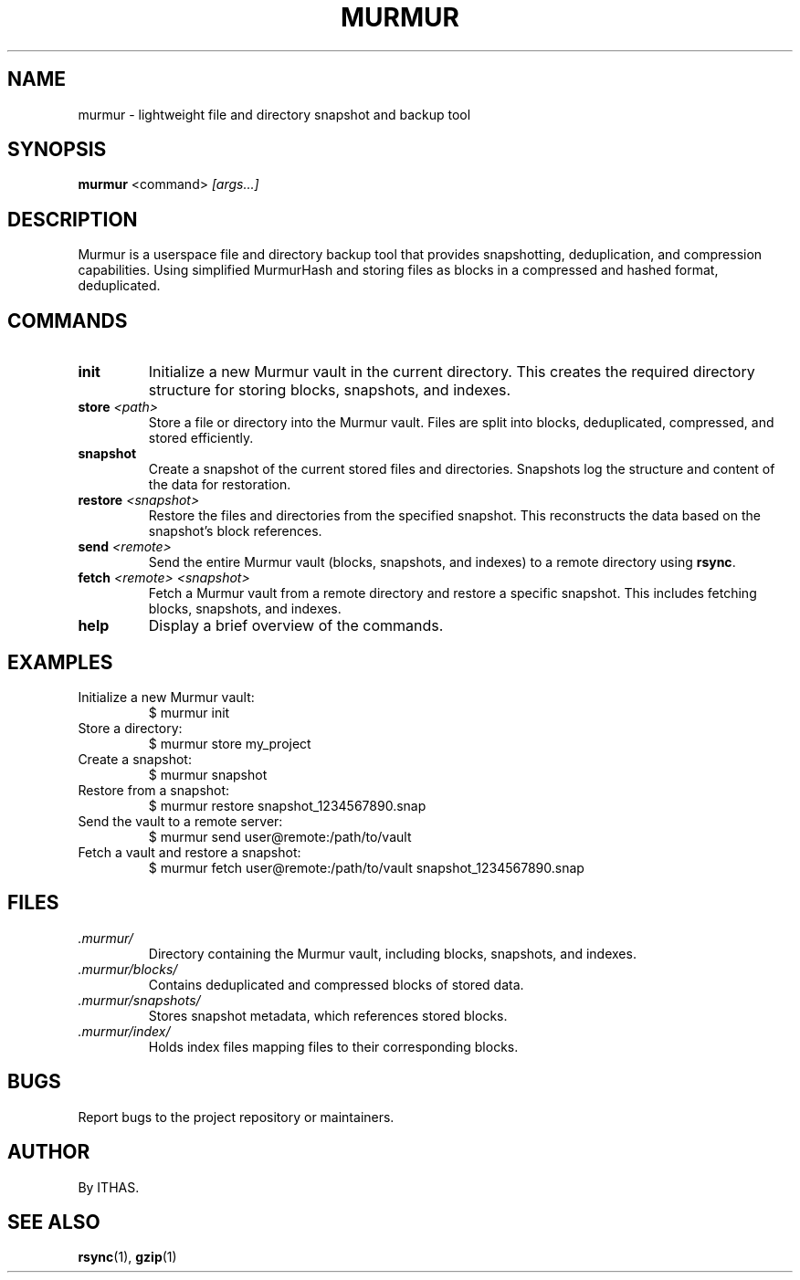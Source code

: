 .TH MURMUR 1 "December 2024" "Murmur Backup Tool" "User Commands"
.SH NAME
murmur \- lightweight file and directory snapshot and backup tool

.SH SYNOPSIS
.B murmur
.RI <command> " [args...]"

.SH DESCRIPTION
Murmur is a userspace file and directory backup tool that provides snapshotting, deduplication, and compression capabilities. Using simplified MurmurHash and storing files as blocks in a compressed and hashed format, deduplicated.

.SH COMMANDS
.TP
.B init
Initialize a new Murmur vault in the current directory. This creates the required directory structure for storing blocks, snapshots, and indexes.
.TP
.B store \fI<path>\fR
Store a file or directory into the Murmur vault. Files are split into blocks, deduplicated, compressed, and stored efficiently.
.TP
.B snapshot
Create a snapshot of the current stored files and directories. Snapshots log the structure and content of the data for restoration.
.TP
.B restore \fI<snapshot>\fR
Restore the files and directories from the specified snapshot. This reconstructs the data based on the snapshot's block references.
.TP
.B send \fI<remote>\fR
Send the entire Murmur vault (blocks, snapshots, and indexes) to a remote directory using \fBrsync\fR.
.TP
.B fetch \fI<remote> <snapshot>\fR
Fetch a Murmur vault from a remote directory and restore a specific snapshot. This includes fetching blocks, snapshots, and indexes.
.TP
.B help
Display a brief overview of the commands.

.SH EXAMPLES
.TP
Initialize a new Murmur vault:
.EX
$ murmur init
.EE
.TP
Store a directory:
.EX
$ murmur store my_project
.EE
.TP
Create a snapshot:
.EX
$ murmur snapshot
.EE
.TP
Restore from a snapshot:
.EX
$ murmur restore snapshot_1234567890.snap
.EE
.TP
Send the vault to a remote server:
.EX
$ murmur send user@remote:/path/to/vault
.EE
.TP
Fetch a vault and restore a snapshot:
.EX
$ murmur fetch user@remote:/path/to/vault snapshot_1234567890.snap
.EE

.SH FILES
.TP
.I .murmur/
Directory containing the Murmur vault, including blocks, snapshots, and indexes.
.TP
.I .murmur/blocks/
Contains deduplicated and compressed blocks of stored data.
.TP
.I .murmur/snapshots/
Stores snapshot metadata, which references stored blocks.
.TP
.I .murmur/index/
Holds index files mapping files to their corresponding blocks.

.SH BUGS
Report bugs to the project repository or maintainers.

.SH AUTHOR
By ITHAS.

.SH SEE ALSO
.BR rsync (1),
.BR gzip (1)